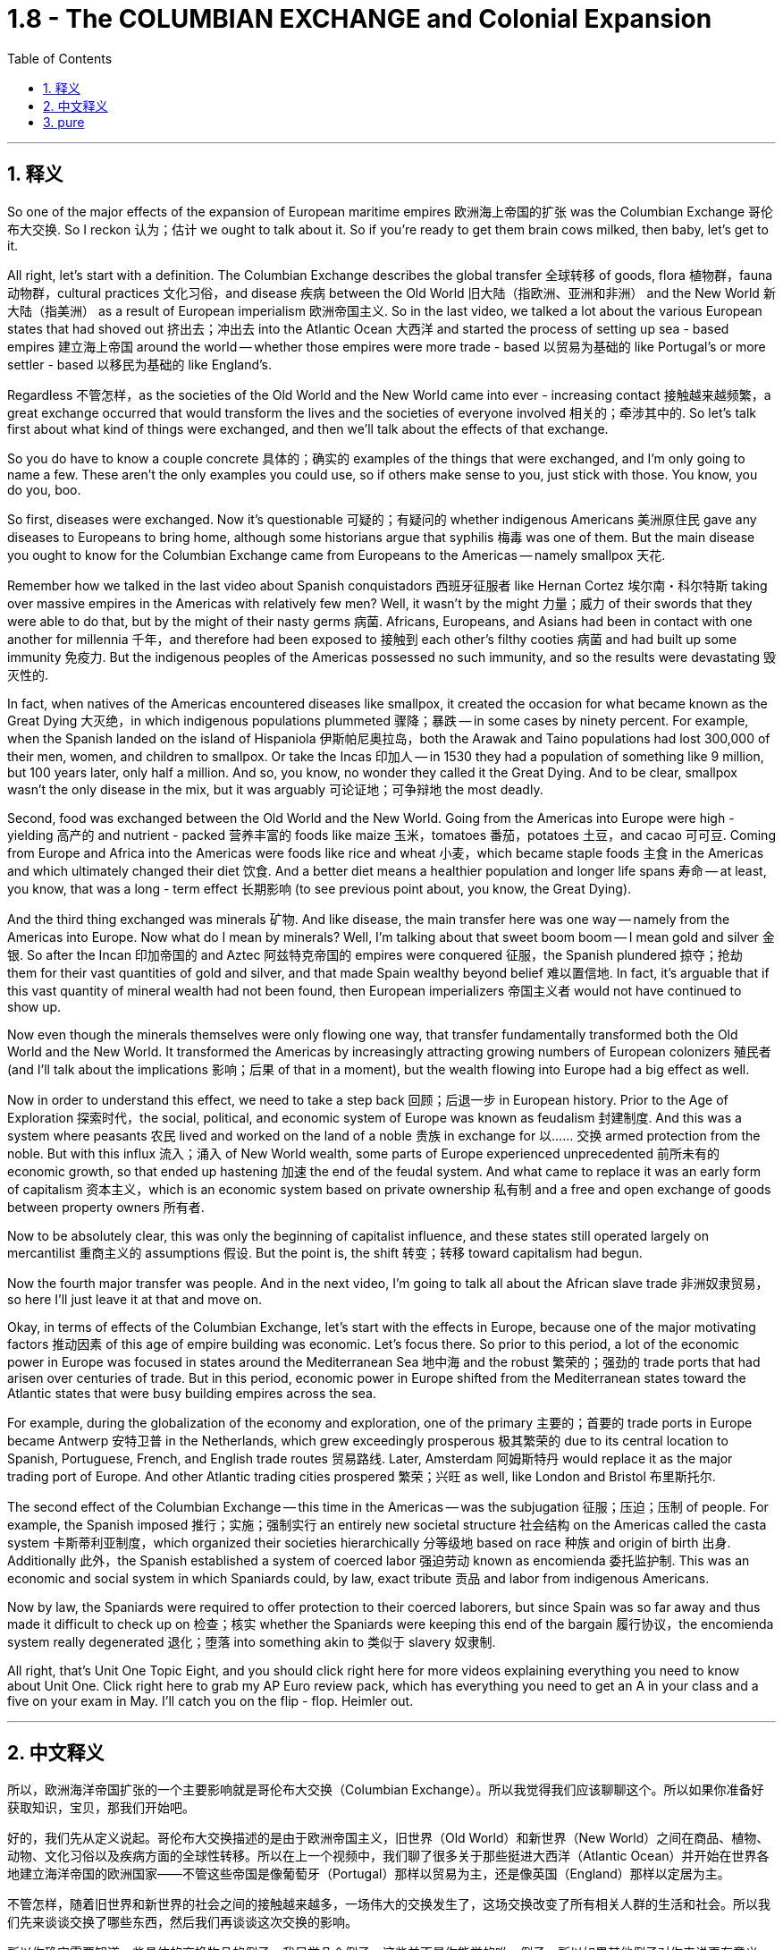 
= 1.8 - The COLUMBIAN EXCHANGE and Colonial Expansion
:toc: left
:toclevels: 3
:sectnums:
:stylesheet: myAdocCss.css

'''

== 释义

So one of the major effects of the expansion of European maritime empires 欧洲海上帝国的扩张 was the Columbian Exchange 哥伦布大交换. So I reckon 认为；估计 we ought to talk about it. So if you're ready to get them brain cows milked, then baby, let's get to it. +

All right, let's start with a definition. The Columbian Exchange describes the global transfer 全球转移 of goods, flora 植物群，fauna 动物群，cultural practices 文化习俗，and disease 疾病 between the Old World 旧大陆（指欧洲、亚洲和非洲） and the New World 新大陆（指美洲） as a result of European imperialism 欧洲帝国主义. So in the last video, we talked a lot about the various European states that had shoved out 挤出去；冲出去 into the Atlantic Ocean 大西洋 and started the process of setting up sea - based empires 建立海上帝国 around the world -- whether those empires were more trade - based 以贸易为基础的 like Portugal's or more settler - based 以移民为基础的 like England's. +

Regardless 不管怎样，as the societies of the Old World and the New World came into ever - increasing contact 接触越来越频繁，a great exchange occurred that would transform the lives and the societies of everyone involved 相关的；牵涉其中的. So let's talk first about what kind of things were exchanged, and then we'll talk about the effects of that exchange. +

So you do have to know a couple concrete 具体的；确实的 examples of the things that were exchanged, and I'm only going to name a few. These aren't the only examples you could use, so if others make sense to you, just stick with those. You know, you do you, boo. +

So first, diseases were exchanged. Now it's questionable 可疑的；有疑问的 whether indigenous Americans 美洲原住民 gave any diseases to Europeans to bring home, although some historians argue that syphilis 梅毒 was one of them. But the main disease you ought to know for the Columbian Exchange came from Europeans to the Americas -- namely smallpox 天花. +

Remember how we talked in the last video about Spanish conquistadors 西班牙征服者 like Hernan Cortez 埃尔南・科尔特斯 taking over massive empires in the Americas with relatively few men? Well, it wasn't by the might 力量；威力 of their swords that they were able to do that, but by the might of their nasty germs 病菌. Africans, Europeans, and Asians had been in contact with one another for millennia 千年，and therefore had been exposed to 接触到 each other's filthy cooties 病菌 and had built up some immunity 免疫力. But the indigenous peoples of the Americas possessed no such immunity, and so the results were devastating 毁灭性的. +

In fact, when natives of the Americas encountered diseases like smallpox, it created the occasion for what became known as the Great Dying 大灭绝，in which indigenous populations plummeted 骤降；暴跌 -- in some cases by ninety percent. For example, when the Spanish landed on the island of Hispaniola 伊斯帕尼奥拉岛，both the Arawak and Taino populations had lost 300,000 of their men, women, and children to smallpox. Or take the Incas 印加人 -- in 1530 they had a population of something like 9 million, but 100 years later, only half a million. And so, you know, no wonder they called it the Great Dying. And to be clear, smallpox wasn't the only disease in the mix, but it was arguably 可论证地；可争辩地 the most deadly. +

Second, food was exchanged between the Old World and the New World. Going from the Americas into Europe were high - yielding 高产的 and nutrient - packed 营养丰富的 foods like maize 玉米，tomatoes 番茄，potatoes 土豆，and cacao 可可豆. Coming from Europe and Africa into the Americas were foods like rice and wheat 小麦，which became staple foods 主食 in the Americas and which ultimately changed their diet 饮食. And a better diet means a healthier population and longer life spans 寿命 -- at least, you know, that was a long - term effect 长期影响 (to see previous point about, you know, the Great Dying). +

And the third thing exchanged was minerals 矿物. And like disease, the main transfer here was one way -- namely from the Americas into Europe. Now what do I mean by minerals? Well, I'm talking about that sweet boom boom -- I mean gold and silver 金银. So after the Incan 印加帝国的 and Aztec 阿兹特克帝国的 empires were conquered 征服，the Spanish plundered 掠夺；抢劫 them for their vast quantities of gold and silver, and that made Spain wealthy beyond belief 难以置信地. In fact, it's arguable that if this vast quantity of mineral wealth had not been found, then European imperializers 帝国主义者 would not have continued to show up. +

Now even though the minerals themselves were only flowing one way, that transfer fundamentally transformed both the Old World and the New World. It transformed the Americas by increasingly attracting growing numbers of European colonizers 殖民者 (and I'll talk about the implications 影响；后果 of that in a moment), but the wealth flowing into Europe had a big effect as well. +

Now in order to understand this effect, we need to take a step back 回顾；后退一步 in European history. Prior to the Age of Exploration 探索时代，the social, political, and economic system of Europe was known as feudalism 封建制度. And this was a system where peasants 农民 lived and worked on the land of a noble 贵族 in exchange for 以…… 交换 armed protection from the noble. But with this influx 流入；涌入 of New World wealth, some parts of Europe experienced unprecedented 前所未有的 economic growth, so that ended up hastening 加速 the end of the feudal system. And what came to replace it was an early form of capitalism 资本主义，which is an economic system based on private ownership 私有制 and a free and open exchange of goods between property owners 所有者. +

Now to be absolutely clear, this was only the beginning of capitalist influence, and these states still operated largely on mercantilist 重商主义的 assumptions 假设. But the point is, the shift 转变；转移 toward capitalism had begun. +

Now the fourth major transfer was people. And in the next video, I'm going to talk all about the African slave trade 非洲奴隶贸易，so here I'll just leave it at that and move on. +

Okay, in terms of effects of the Columbian Exchange, let's start with the effects in Europe, because one of the major motivating factors 推动因素 of this age of empire building was economic. Let's focus there. So prior to this period, a lot of the economic power in Europe was focused in states around the Mediterranean Sea 地中海 and the robust 繁荣的；强劲的 trade ports that had arisen over centuries of trade. But in this period, economic power in Europe shifted from the Mediterranean states toward the Atlantic states that were busy building empires across the sea. +

For example, during the globalization of the economy and exploration, one of the primary 主要的；首要的 trade ports in Europe became Antwerp 安特卫普 in the Netherlands, which grew exceedingly prosperous 极其繁荣的 due to its central location to Spanish, Portuguese, French, and English trade routes 贸易路线. Later, Amsterdam 阿姆斯特丹 would replace it as the major trading port of Europe. And other Atlantic trading cities prospered 繁荣；兴旺 as well, like London and Bristol 布里斯托尔. +

The second effect of the Columbian Exchange -- this time in the Americas -- was the subjugation 征服；压迫；压制 of people. For example, the Spanish imposed 推行；实施；强制实行 an entirely new societal structure 社会结构 on the Americas called the casta system 卡斯蒂利亚制度，which organized their societies hierarchically 分等级地 based on race 种族 and origin of birth 出身. Additionally 此外，the Spanish established a system of coerced labor 强迫劳动 known as encomienda 委托监护制. This was an economic and social system in which Spaniards could, by law, exact tribute 贡品 and labor from indigenous Americans. +

Now by law, the Spaniards were required to offer protection to their coerced laborers, but since Spain was so far away and thus made it difficult to check up on 检查；核实 whether the Spaniards were keeping this end of the bargain 履行协议，the encomienda system really degenerated 退化；堕落 into something akin to 类似于 slavery 奴隶制. +

All right, that's Unit One Topic Eight, and you should click right here for more videos explaining everything you need to know about Unit One. Click right here to grab my AP Euro review pack, which has everything you need to get an A in your class and a five on your exam in May. I'll catch you on the flip - flop. Heimler out. +


'''

== 中文释义

所以，欧洲海洋帝国扩张的一个主要影响就是哥伦布大交换（Columbian Exchange）。所以我觉得我们应该聊聊这个。所以如果你准备好获取知识，宝贝，那我们开始吧。  +

好的，我们先从定义说起。哥伦布大交换描述的是由于欧洲帝国主义，旧世界（Old World）和新世界（New World）之间在商品、植物、动物、文化习俗以及疾病方面的全球性转移。所以在上一个视频中，我们聊了很多关于那些挺进大西洋（Atlantic Ocean）并开始在世界各地建立海洋帝国的欧洲国家——不管这些帝国是像葡萄牙（Portugal）那样以贸易为主，还是像英国（England）那样以定居为主。  +

不管怎样，随着旧世界和新世界的社会之间的接触越来越多，一场伟大的交换发生了，这场交换改变了所有相关人群的生活和社会。所以我们先来谈谈交换了哪些东西，然后我们再谈谈这次交换的影响。  +

所以你确实需要知道一些具体的交换物品的例子，我只举几个例子。这些并不是你能举的唯一例子，所以如果其他例子对你来说更有意义，那就用那些例子。你懂的，按你自己的方式来，伙计。  +

首先，疾病被交换了。美洲原住民（indigenous Americans）是否把一些疾病带给了欧洲人并带回欧洲，这是值得怀疑的，尽管一些历史学家认为梅毒（syphilis）就是其中之一。但在哥伦布大交换中你需要知道的主要疾病是从欧洲传播到美洲的，也就是天花（smallpox）。  +

还记得我们在上一个视频中谈到像埃尔南·科尔特斯（Hernan Cortez）这样的西班牙征服者（Spanish conquistadors）用相对较少的人就征服了美洲的庞大帝国吗？嗯，他们能够做到这一点，靠的不是他们的武力，而是他们那些有害的病菌。非洲人、欧洲人和亚洲人已经相互接触了几千年，因此接触到了彼此的病菌并建立了一定的免疫力。但是美洲原住民没有这样的免疫力，所以结果是毁灭性的。  +

事实上，当美洲原住民遇到像天花这样的疾病时，就引发了所谓的“大死亡”（Great Dying），在这个过程中，原住民人口急剧减少，在某些情况下减少了百分之九十。例如，当西班牙人登陆伊斯帕尼奥拉岛（Hispaniola）时，阿拉瓦克人（Arawak）和泰诺人（Taino）的人口因天花失去了30万男女老少。再比如印加人（Incas），在1530年他们的人口大约有900万，但100年后，只剩下50万。所以，你懂的，难怪他们把这称为“大死亡”。需要明确的是，天花不是唯一传播的疾病，但可以说它是最致命的。  +

第二，旧世界和新世界之间交换了食物。从美洲传到欧洲的是高产且营养丰富的食物，比如玉米（maize）、西红柿（tomatoes）、土豆（potatoes）和可可豆（cacao）。从欧洲和非洲传到美洲的食物，比如大米（rice）和小麦（wheat），这些食物成为了美洲的主食，最终改变了他们的饮食。更好的饮食意味着更健康的人口和更长的寿命——至少，你知道，这是长期的影响（参考前面关于“大死亡”的内容）。  +

第三，交换了矿物（minerals）。和疾病一样，这里的主要转移方向是单向的，也就是从美洲传到欧洲。我说的矿物是什么意思呢？嗯，我指的是那些诱人的财富，我的意思是黄金（gold）和白银（silver）。所以在印加帝国（Incan）和阿兹特克帝国（Aztec）被征服后，西班牙人掠夺了他们大量的黄金和白银，这让西班牙变得无比富有。事实上，可以说如果没有发现这些大量的矿物财富，欧洲的帝国主义者就不会继续出现。  +

现在，即使矿物本身只是单向流动，这种转移从根本上改变了旧世界和新世界。它通过吸引越来越多的欧洲殖民者改变了美洲（我一会儿会谈到这其中的影响），但流入欧洲的财富也产生了很大的影响。  +

为了理解这种影响，我们需要回顾一下欧洲历史。在探索时代（Age of Exploration）之前，欧洲的社会、政治和经济体系被称为封建主义（feudalism）。在这个体系中，农民在贵族的土地上生活和工作，以换取贵族的武装保护。但是随着新世界财富的涌入，欧洲的一些地区经历了前所未有的经济增长，所以最终加速了封建制度的终结。取而代之的是早期形式的资本主义（capitalism），这是一种基于私有制以及财产所有者之间自由开放的商品交换的经济体系。  +

需要非常明确的是，这只是资本主义影响的开始，而且这些国家在很大程度上仍然基于重商主义的假设来运作。但关键是，向资本主义的转变已经开始了。  +

第四，主要的转移是人。在下一个视频中，我会详细讲述非洲奴隶贸易（African slave trade），所以在这里我就先说到这，继续往下讲。  +

好的，关于哥伦布大交换的影响，我们先从对欧洲的影响说起，因为这个帝国建立时代的一个主要推动因素是经济。我们就关注这一点。所以在这个时期之前，欧洲的很多经济力量集中在地中海（Mediterranean Sea）周边的国家以及经过几个世纪贸易发展起来的繁荣贸易港口。但是在这个时期，欧洲的经济力量从地中海国家转移到了那些忙着在海外建立帝国的大西洋国家。  +

例如，在经济全球化和探索的过程中，欧洲的主要贸易港口之一是荷兰（Netherlands）的安特卫普（Antwerp），由于它处于西班牙、葡萄牙、法国和英国贸易路线的中心位置，它变得极其繁荣。后来，阿姆斯特丹（Amsterdam）取代它成为了欧洲的主要贸易港口。其他大西洋贸易城市也繁荣起来，比如伦敦（London）和布里斯托尔（Bristol）。  +

哥伦布大交换的第二个影响——这次是对美洲的影响——是对人民的征服（subjugation of people）。例如，西班牙人在美洲强加了一个全新的社会结构，叫做等级制度（casta system），这个制度根据种族和出身对社会进行了等级划分。此外，西班牙人建立了一种强迫劳动制度，叫做委托监护制（encomienda）。在这个经济和社会制度中，西班牙人依法可以向美洲原住民索取贡品和劳动。  +

从法律上来说，西班牙人被要求为他们的强迫劳动者提供保护，但是由于西班牙离得很远，所以很难检查西班牙人是否履行了这个约定，委托监护制实际上退化成了类似于奴隶制的制度。  +

好的，这就是第一单元第八个话题，你应该点击这里观看更多解释第一单元你需要知道的所有内容的视频。点击这里获取我的美国大学预修课程欧洲历史复习资料包，它包含了你在课堂上取得A以及在五月份的考试中获得5分所需要的一切。回头见。海姆勒下线了。  +

'''

== pure

So one of the major effects of the expansion of European maritime empires was the Columbian Exchange. So I reckon we ought to talk about it. So if you're ready to get them brain cows milked, then baby, let's get to it.

All right, let's start with a definition. The Columbian Exchange describes the global transfer of goods, flora, fauna, cultural practices, and disease between the Old World and the New World as a result of European imperialism. So in the last video, we talked a lot about the various European states that had shoved out into the Atlantic Ocean and started the process of setting up sea-based empires around the world -- whether those empires were more trade-based like Portugal's or more settler-based like England's.

Regardless, as the societies of the Old World and the New World came into ever-increasing contact, a great exchange occurred that would transform the lives and the societies of everyone involved. So let's talk first about what kind of things were exchanged, and then we'll talk about the effects of that exchange.

So you do have to know a couple concrete examples of the things that were exchanged, and I'm only going to name a few. These aren't the only examples you could use, so if others make sense to you, just stick with those. You know, you do you, boo.

So first, diseases were exchanged. Now it's questionable whether indigenous Americans gave any diseases to Europeans to bring home, although some historians argue that syphilis was one of them. But the main disease you ought to know for the Columbian Exchange came from Europeans to the Americas -- namely smallpox.

Remember how we talked in the last video about Spanish conquistadors like Hernan Cortez taking over massive empires in the Americas with relatively few men? Well, it wasn't by the might of their swords that they were able to do that, but by the might of their nasty germs. Africans, Europeans, and Asians had been in contact with one another for millennia, and therefore had been exposed to each other's filthy cooties and had built up some immunity. But the indigenous peoples of the Americas possessed no such immunity, and so the results were devastating.

In fact, when natives of the Americas encountered diseases like smallpox, it created the occasion for what became known as the Great Dying, in which indigenous populations plummeted -- in some cases by ninety percent. For example, when the Spanish landed on the island of Hispaniola, both the Arawak and Taino populations had lost 300,000 of their men, women, and children to smallpox. Or take the Incas -- in 1530 they had a population of something like 9 million, but 100 years later, only half a million. And so, you know, no wonder they called it the Great Dying. And to be clear, smallpox wasn't the only disease in the mix, but it was arguably the most deadly.

Second, food was exchanged between the Old World and the New World. Going from the Americas into Europe were high-yielding and nutrient-packed foods like maize, tomatoes, potatoes, and cacao. Coming from Europe and Africa into the Americas were foods like rice and wheat, which became staple foods in the Americas and which ultimately changed their diet. And a better diet means a healthier population and longer life spans -- at least, you know, that was a long-term effect (to see previous point about, you know, the Great Dying).

And the third thing exchanged was minerals. And like disease, the main transfer here was one way -- namely from the Americas into Europe. Now what do I mean by minerals? Well, I'm talking about that sweet boom boom -- I mean gold and silver. So after the Incan and Aztec empires were conquered, the Spanish plundered them for their vast quantities of gold and silver, and that made Spain wealthy beyond belief. In fact, it's arguable that if this vast quantity of mineral wealth had not been found, then European imperializers would not have continued to show up.

Now even though the minerals themselves were only flowing one way, that transfer fundamentally transformed both the Old World and the New World. It transformed the Americas by increasingly attracting growing numbers of European colonizers (and I'll talk about the implications of that in a moment), but the wealth flowing into Europe had a big effect as well.

Now in order to understand this effect, we need to take a step back in European history. Prior to the Age of Exploration, the social, political, and economic system of Europe was known as feudalism. And this was a system where peasants lived and worked on the land of a noble in exchange for armed protection from the noble. But with this influx of New World wealth, some parts of Europe experienced unprecedented economic growth, so that ended up hastening the end of the feudal system. And what came to replace it was an early form of capitalism, which is an economic system based on private ownership and a free and open exchange of goods between property owners.

Now to be absolutely clear, this was only the beginning of capitalist influence, and these states still operated largely on mercantilist assumptions. But the point is, the shift toward capitalism had begun.

Now the fourth major transfer was people. And in the next video, I'm going to talk all about the African slave trade, so here I'll just leave it at that and move on.

Okay, in terms of effects of the Columbian Exchange, let's start with the effects in Europe, because one of the major motivating factors of this age of empire building was economic. Let's focus there. So prior to this period, a lot of the economic power in Europe was focused in states around the Mediterranean Sea and the robust trade ports that had arisen over centuries of trade. But in this period, economic power in Europe shifted from the Mediterranean states toward the Atlantic states that were busy building empires across the sea.

For example, during the globalization of the economy and exploration, one of the primary trade ports in Europe became Antwerp in the Netherlands, which grew exceedingly prosperous due to its central location to Spanish, Portuguese, French, and English trade routes. Later, Amsterdam would replace it as the major trading port of Europe. And other Atlantic trading cities prospered as well, like London and Bristol.

The second effect of the Columbian Exchange -- this time in the Americas -- was the subjugation of people. For example, the Spanish imposed an entirely new societal structure on the Americas called the casta system, which organized their societies hierarchically based on race and origin of birth. Additionally, the Spanish established a system of coerced labor known as encomienda. This was an economic and social system in which Spaniards could, by law, exact tribute and labor from indigenous Americans.

Now by law, the Spaniards were required to offer protection to their coerced laborers, but since Spain was so far away and thus made it difficult to check up on whether the Spaniards were keeping this end of the bargain, the encomienda system really degenerated into something akin to slavery.

All right, that's Unit One Topic Eight, and you should click right here for more videos explaining everything you need to know about Unit One. Click right here to grab my AP Euro review pack, which has everything you need to get an A in your class and a five on your exam in May. I'll catch you on the flip-flop. Heimler out.

'''
